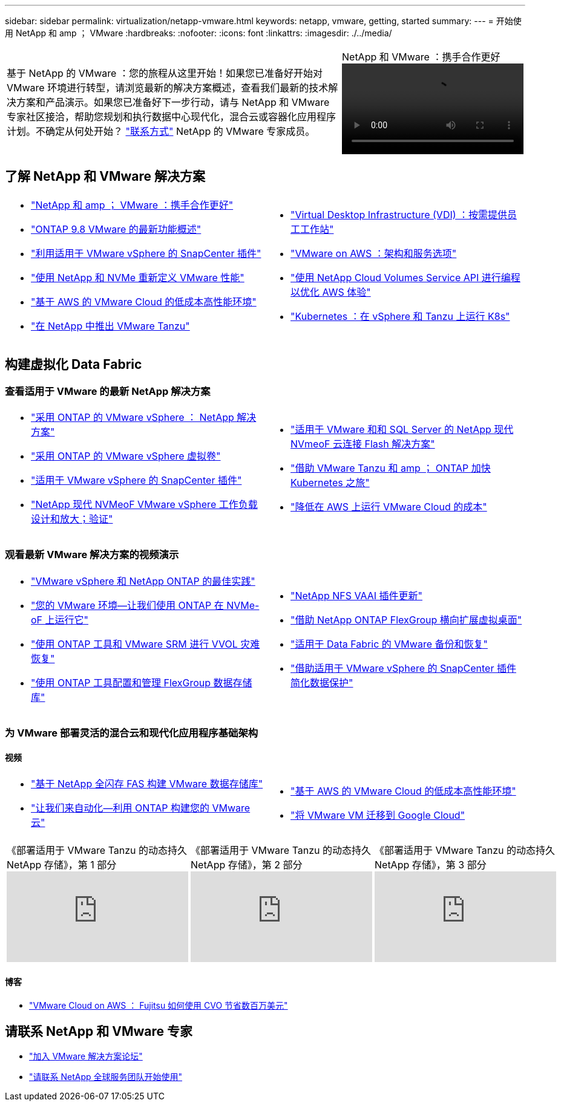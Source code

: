 ---
sidebar: sidebar 
permalink: virtualization/netapp-vmware.html 
keywords: netapp, vmware, getting, started 
summary:  
---
= 开始使用 NetApp 和 amp ； VMware
:hardbreaks:
:nofooter: 
:icons: font
:linkattrs: 
:imagesdir: ./../media/


[cols="7,3a"]
|===


| 基于 NetApp 的 VMware ：您的旅程从这里开始！如果您已准备好开始对 VMware 环境进行转型，请浏览最新的解决方案概述，查看我们最新的技术解决方案和产品演示。如果您已准备好下一步行动，请与 NetApp 和 VMware 专家社区接洽，帮助您规划和执行数据中心现代化，混合云或容器化应用程序计划。不确定从何处开始？ link:https://github.com/NetAppDocs/netapp-solutions/issues/new?body=Please%20let%20us%20know%20how%20we%20can%20help:%20&title=Contact%20Our%20VMware%20Experts["联系方式"] NetApp 的 VMware 专家成员。  a| 
.NetApp 和 VMware ：携手合作更好
video::https://d3cy9zhslanhfa.cloudfront.net/media/D30CEDFE-5536-4927-A306FF175F472C95/58C10981-51CF-46FF-8585D031CD0682C2/B98AAC90-D97C-48C3-B96D8DB12CDED4A7.mp4[]
|===


== 了解 NetApp 和 VMware 解决方案

[cols="1a,1a"]
|===


 a| 
* link:https://www.netapp.com/hybrid-cloud/vmware/["NetApp 和 amp ； VMware ：携手合作更好"]
* link:https://docs.netapp.com/us-en/ontap-whatsnew/ontap98fo_vmware_virtualization.html["ONTAP 9.8 VMware 的最新功能概述"]
* link:https://docs.netapp.com/ocsc-41/index.jsp?topic=%2Fcom.netapp.doc.ocsc-con%2FGUID-4F08234F-71AD-4441-9E54-3F2CD2914309.html["利用适用于 VMware vSphere 的 SnapCenter 插件"]
* link:https://blog.netapp.com/it-architecture-nvme/fc["使用 NetApp 和 NVMe 重新定义 VMware 性能"]
* link:https://cloud.netapp.com/blog/ma-aws-blg-a-low-cost-performant-world-for-vmware-cloud["基于 AWS 的 VMware Cloud 的低成本高性能环境"]
* link:https://soundcloud.com/techontap_podcast/episode-291-introducing-vmware-tanzu["在 NetApp 中推出 VMware Tanzu"]

 a| 
* link:https://cloud.netapp.com/blog/cvo-blg-virtual-desktop-infrastructure-vdi-delivering-employee-workstations-on-demand["Virtual Desktop Infrastructure (VDI) ：按需提供员工工作站"]
* link:https://cloud.netapp.com/blog/aws-cvo-blg-vmware-on-aws-architecture-and-service-options["VMware on AWS ：架构和服务选项"]
* link:https://cloud.netapp.com/blog/programming-with-cloud-volumes-service-apis["使用 NetApp Cloud Volumes Service API 进行编程以优化 AWS 体验"]
* link:https://cloud.netapp.com/blog/cvo-blg-vmware-kubernetes-running-k8s-on-vsphere-and-tanzu["Kubernetes ：在 vSphere 和 Tanzu 上运行 K8s"]


|===


== 构建虚拟化 Data Fabric



=== 查看适用于 VMware 的最新 NetApp 解决方案

[cols="1a,1a"]
|===


 a| 
* link:https://docs.netapp.com/us-en/netapp-solutions/hybrid-cloud/vsphere_ontap_ontap_for_vsphere.html["采用 ONTAP 的 VMware vSphere ： NetApp 解决方案"]
* link:https://www.netapp.com/pdf.html?item=/media/13555-tr4400.pdf["采用 ONTAP 的 VMware vSphere 虚拟卷"]
* link:https://docs.netapp.com/us-en/sc-plugin-vmware-vsphere/pdfs/fullsite-sidebar/SnapCenter_Plug_in_for_VMware_vSphere_documentation.pdf["适用于 VMware vSphere 的 SnapCenter 插件"]
* link:https://www.netapp.com/pdf.html?item=/media/9203-nva1136designpdf.pdf["NetApp 现代 NVMeoF VMware vSphere 工作负载设计和放大；验证"]

 a| 
* link:https://www.netapp.com/pdf.html?item=/media/9222-nva-1145-design.pdf["适用于 VMware 和和 SQL Server 的 NetApp 现代 NVmeoF 云连接 Flash 解决方案"]
* link:https://blog.netapp.com/accelerate-your-k8s-journey["借助 VMware Tanzu 和 amp ； ONTAP 加快 Kubernetes 之旅"]
* link:https://cloud.netapp.com/hubfs/Resources/Storage%20Heavy%20Workloads.pdf?hsCtaTracking=6a9c2700-5d83-45ac-babf-020616809aa8%7C2ba0f61a-c335-4eb7-9230-20d5ebfa7c36["降低在 AWS 上运行 VMware Cloud 的成本"]


|===


=== 观看最新 VMware 解决方案的视频演示

[cols="1a, 1a"]
|===


 a| 
* link:https://live.insight.netapp.com/detail/videos/all-videos/video/6211763791001/best-practices-for-vmware-vsphere-and-netapp-ontap.mp4["VMware vSphere 和 NetApp ONTAP 的最佳实践"]
* link:https://tv.netapp.com/detail/video/6211763793001/your-vmware-environment---let-s-run-it-on-nvme-of-with-ontap.mp4["您的 VMware 环境—让我们使用 ONTAP 在 NVMe-oF 上运行它"]
* link:https://tv.netapp.com/detail/video/6211763368001/vvols-disaster-recovery-with-ontap-tools-and-vmware-srm-8.3.mp4["使用 ONTAP 工具和 VMware SRM 进行 VVOL 灾难恢复"]
* link:https://live.insight.netapp.com/detail/video/6211809869001/provisioning-and-managing-flexgroup-datastores-with-ontap-tools.mp4["使用 ONTAP 工具配置和管理 FlexGroup 数据存储库"]

 a| 
* link:https://live.insight.netapp.com/detail/video/6211801712001/netapp-nfs-vaai-plugin-update.mp4["NetApp NFS VAAI 插件更新"]
* link:https://live.insight.netapp.com/detail/video/6211798188001/scale-out-virtual-desktops-with-netapp-ontap-flexgroup.mp4["借助 NetApp ONTAP FlexGroup 横向扩展虚拟桌面"]
* link:https://tv.netapp.com/detail/video/6211767217001/vmware-backup-and-recovery-for-the-data-fabric.mp4["适用于 Data Fabric 的 VMware 备份和恢复"]
* link:https://live.insight.netapp.com/detail/videos/breakout/video/6211769167001/easier-data-protection-with-snapcenter-plug-in-for-vmware-vsphere.mp4["借助适用于 VMware vSphere 的 SnapCenter 插件简化数据保护"]


|===


=== 为 VMware 部署灵活的混合云和现代化应用程序基础架构



==== 视频

[cols="1a, 1a"]
|===


 a| 
* link:https://tv.netapp.com/detail/video/5763417895001/architecting-vmware-datastores-on-netapp-all-flash-fas.mp4["基于 NetApp 全闪存 FAS 构建 VMware 数据存储库"]
* link:https://live.insight.netapp.com/detail/video/6221363921001/let-s-automate---build-your-vmware-cloud-with-ontap.mp4["让我们来自动化—利用 ONTAP 构建您的 VMware 云"]

 a| 
* link:https://tv.netapp.com/detail/video/6211807518001/a-low-cost-performant-world-for-vmware-cloud.mp4["基于 AWS 的 VMware Cloud 的低成本高性能环境"]
* link:https://live.insight.netapp.com/detail/videos/by-product/video/6211201051001/NetAppINSIGHT@gpjreg.com.mp4["将 VMware VM 迁移到 Google Cloud"]


|===
[cols="5a, 5a, 5a"]
|===


 a| 
.《部署适用于 VMware Tanzu 的动态持久 NetApp 存储》，第 1 部分
video::ZtbXeOJKhrc[youtube, ] a| 
.《部署适用于 VMware Tanzu 的动态持久 NetApp 存储》，第 2 部分
video::FVRKjWH7AoE[youtube, ] a| 
.《部署适用于 VMware Tanzu 的动态持久 NetApp 存储》，第 3 部分
video::Y-34SUtTTtU[youtube, ]
|===


==== 博客

* link:https://cloud.netapp.com/blog/vmware-cloud-costs-less-with-cvo-aws-blg["VMware Cloud on AWS ： Fujitsu 如何使用 CVO 节省数百万美元"]




== 请联系 NetApp 和 VMware 专家

* link:https://community.netapp.com/t5/VMware-Solutions-Discussions/bd-p/vmware-solutions-discussions["加入 VMware 解决方案论坛"]
* link:https://www.netapp.com/forms/sales-contact/["请联系 NetApp 全球服务团队开始使用"]

